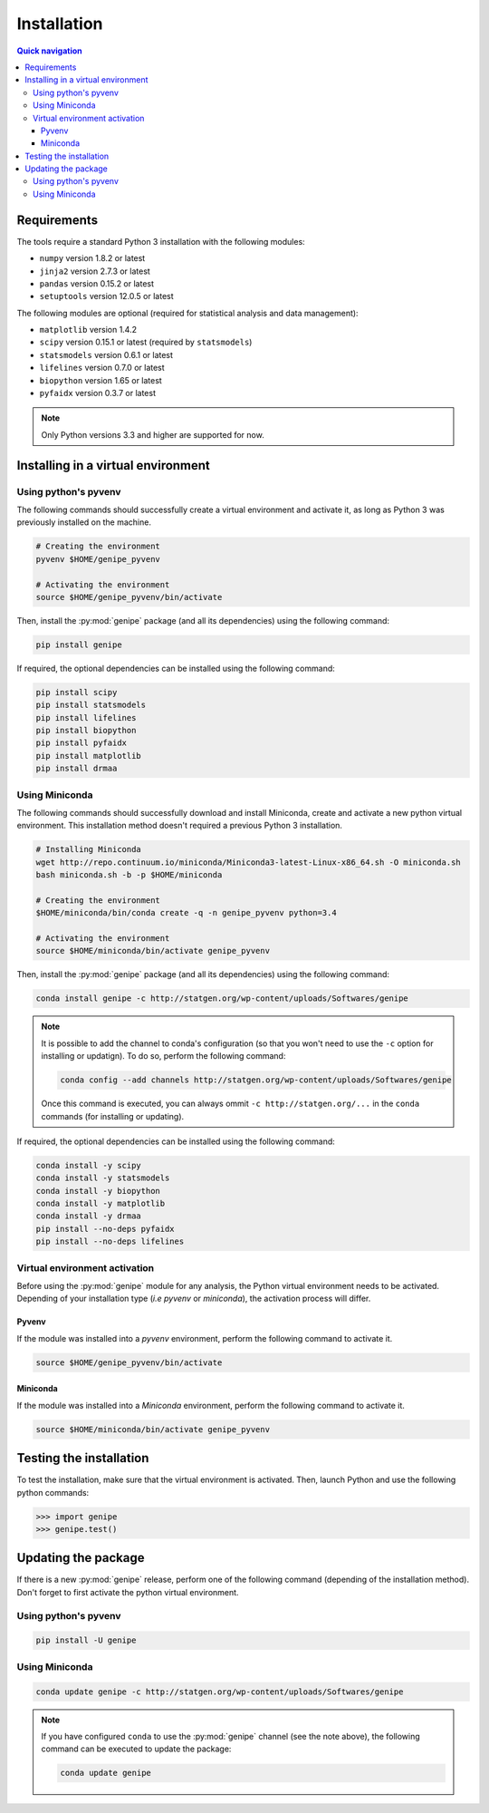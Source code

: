 Installation
=============

.. contents:: Quick navigation


.. _install-requirements:

Requirements
-------------

The tools require a standard Python 3 installation with the following modules:

* ``numpy`` version 1.8.2 or latest
* ``jinja2`` version 2.7.3 or latest
* ``pandas`` version 0.15.2 or latest
* ``setuptools`` version 12.0.5 or latest

The following modules are optional (required for statistical analysis and data
management):

* ``matplotlib`` version 1.4.2
* ``scipy`` version 0.15.1 or latest (required by ``statsmodels``)
* ``statsmodels`` version 0.6.1 or latest
* ``lifelines`` version 0.7.0 or latest
* ``biopython`` version 1.65 or latest
* ``pyfaidx`` version 0.3.7 or latest

.. note::

   Only Python versions 3.3 and higher are supported for now.


.. _install-virt:

Installing in a virtual environment
------------------------------------


.. _install-pyvenv:

Using python's pyvenv
^^^^^^^^^^^^^^^^^^^^^^

The following commands should successfully create a virtual environment and
activate it, as long as Python 3 was previously installed on the machine.

.. code-block:: bash

   # Creating the environment
   pyvenv $HOME/genipe_pyvenv

   # Activating the environment
   source $HOME/genipe_pyvenv/bin/activate

Then, install the :py:mod:`genipe` package (and all its dependencies) using the
following command:

.. code-block:: bash

   pip install genipe

If required, the optional dependencies can be installed using the following
command:

.. code-block:: bash

   pip install scipy
   pip install statsmodels
   pip install lifelines
   pip install biopython
   pip install pyfaidx
   pip install matplotlib
   pip install drmaa


.. _install-miniconda:

Using Miniconda
^^^^^^^^^^^^^^^^

The following commands should successfully download and install Miniconda,
create and activate a new python virtual environment. This installation method
doesn't required a previous Python 3 installation.

.. code-block:: bash

   # Installing Miniconda
   wget http://repo.continuum.io/miniconda/Miniconda3-latest-Linux-x86_64.sh -O miniconda.sh
   bash miniconda.sh -b -p $HOME/miniconda

   # Creating the environment
   $HOME/miniconda/bin/conda create -q -n genipe_pyvenv python=3.4

   # Activating the environment
   source $HOME/miniconda/bin/activate genipe_pyvenv

Then, install the :py:mod:`genipe` package (and all its dependencies) using the
following command:

.. code-block:: bash

   conda install genipe -c http://statgen.org/wp-content/uploads/Softwares/genipe

.. note::

   It is possible to add the channel to conda's configuration (so that you
   won't need to use the ``-c`` option for installing or updatign). To do so,
   perform the following command:

   .. code-block:: bash

      conda config --add channels http://statgen.org/wp-content/uploads/Softwares/genipe

   Once this command is executed, you can always ommit
   ``-c http://statgen.org/...`` in the ``conda`` commands (for installing or
   updating).

If required, the optional dependencies can be installed using the following
command:

.. code-block:: bash

   conda install -y scipy
   conda install -y statsmodels
   conda install -y biopython
   conda install -y matplotlib
   conda install -y drmaa
   pip install --no-deps pyfaidx
   pip install --no-deps lifelines


.. _genipe-pyvenv-activation:

Virtual environment activation
^^^^^^^^^^^^^^^^^^^^^^^^^^^^^^^

Before using the :py:mod:`genipe` module for any analysis, the Python virtual
environment needs to be activated. Depending of your installation type (*i.e*
*pyvenv* or *miniconda*), the activation process will differ.


Pyvenv
"""""""

If the module was installed into a *pyvenv* environment, perform the following
command to activate it.

.. code-block:: bash

   source $HOME/genipe_pyvenv/bin/activate


Miniconda
""""""""""

If the module was installed into a *Miniconda* environment, perform the
following command to activate it.

.. code-block:: bash

   source $HOME/miniconda/bin/activate genipe_pyvenv


.. _install-test:

Testing the installation
-------------------------

To test the installation, make sure that the virtual environment is activated.
Then, launch Python and use the following python commands:

.. code-block:: python

   >>> import genipe
   >>> genipe.test()


.. _install-update:

Updating the package
---------------------

If there is a new :py:mod:`genipe` release, perform one of the following
command (depending of the installation method). Don't forget to first activate
the python virtual environment.


Using python's pyvenv
^^^^^^^^^^^^^^^^^^^^^^

.. code-block:: bash

   pip install -U genipe


Using Miniconda
^^^^^^^^^^^^^^^^

.. code-block:: bash

   conda update genipe -c http://statgen.org/wp-content/uploads/Softwares/genipe

.. note::

   If you have configured ``conda`` to use the :py:mod:`genipe` channel (see
   the note above), the following command can be executed to update the
   package:

   .. code-block:: bash

      conda update genipe

